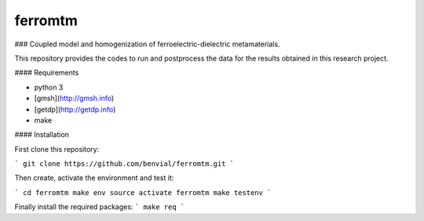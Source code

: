 ferromtm
==============================

.. inclusion-marker-do-not-remove

### Coupled model and homogenization of ferroelectric-dielectric metamaterials.

This repository provides the codes to run and postprocess the data for the
results obtained in this research project.

#### Requirements

- python 3
- [gmsh](http://gmsh.info)
- [getdp](http://getdp.info)
- make


#### Installation


First clone this repository:

```
git clone https://github.com/benvial/ferromtm.git
```

Then create, activate the environment and test it:


```
cd ferromtm
make env
source activate ferromtm
make testenv
```


Finally install the required packages:
```
make req
```
